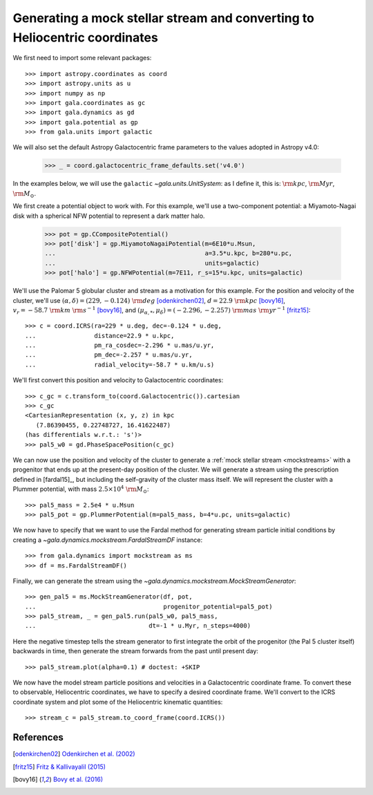 .. _mockstream-heliocentric:

===========================================================================
Generating a mock stellar stream and converting to Heliocentric coordinates
===========================================================================

We first need to import some relevant packages::

   >>> import astropy.coordinates as coord
   >>> import astropy.units as u
   >>> import numpy as np
   >>> import gala.coordinates as gc
   >>> import gala.dynamics as gd
   >>> import gala.potential as gp
   >>> from gala.units import galactic

We will also set the default Astropy Galactocentric frame parameters to the
values adopted in Astropy v4.0:

    >>> _ = coord.galactocentric_frame_defaults.set('v4.0')

In the examples below, we will use the ``galactic``
`~gala.units.UnitSystem`: as I define it, this is: :math:`{\rm kpc}`,
:math:`{\rm Myr}`, :math:`{\rm M}_\odot`.

We first create a potential object to work with. For this example, we'll
use a two-component potential: a Miyamoto-Nagai disk with a spherical NFW
potential to represent a dark matter halo.

   >>> pot = gp.CCompositePotential()
   >>> pot['disk'] = gp.MiyamotoNagaiPotential(m=6E10*u.Msun,
   ...                                         a=3.5*u.kpc, b=280*u.pc,
   ...                                         units=galactic)
   >>> pot['halo'] = gp.NFWPotential(m=7E11, r_s=15*u.kpc, units=galactic)

We'll use the Palomar 5 globular cluster and stream as a motivation for this
example. For the position and velocity of the cluster, we'll use
:math:`(\alpha, \delta) = (229, −0.124)~{\rm deg}` [odenkirchen02]_,
:math:`d = 22.9~{\rm kpc}` [bovy16]_,
:math:`v_r = -58.7~{\rm km}~{\rm s}^{-1}` [bovy16]_, and
:math:`(\mu_{\alpha,*}, \mu_\delta) = (-2.296,-2.257)~{\rm mas}~{\rm yr}^{-1}`
[fritz15]_::

   >>> c = coord.ICRS(ra=229 * u.deg, dec=-0.124 * u.deg,
   ...                distance=22.9 * u.kpc,
   ...                pm_ra_cosdec=-2.296 * u.mas/u.yr,
   ...                pm_dec=-2.257 * u.mas/u.yr,
   ...                radial_velocity=-58.7 * u.km/u.s)

We'll first convert this position and velocity to Galactocentric coordinates::

   >>> c_gc = c.transform_to(coord.Galactocentric()).cartesian
   >>> c_gc
   <CartesianRepresentation (x, y, z) in kpc
      (7.86390455, 0.22748727, 16.41622487)
   (has differentials w.r.t.: 's')>
   >>> pal5_w0 = gd.PhaseSpacePosition(c_gc)

We can now use the position and velocity of the cluster to generate a :ref:`mock
stellar stream <mockstreams>` with a progenitor that ends up at the present-day
position of the cluster. We will generate a stream using the prescription
defined in [fardal15]_, but including the self-gravity of the cluster mass
itself. We will represent the cluster with a Plummer potential, with mass
:math:`2.5 \times 10^4~{\rm M}_\odot`::

    >>> pal5_mass = 2.5e4 * u.Msun
    >>> pal5_pot = gp.PlummerPotential(m=pal5_mass, b=4*u.pc, units=galactic)

We now have to specify that we want to use the Fardal method for generating
stream particle initial conditions by creating a
`~gala.dynamics.mockstream.FardalStreamDF` instance::

    >>> from gala.dynamics import mockstream as ms
    >>> df = ms.FardalStreamDF()

Finally, we can generate the stream using the
`~gala.dynamics.mockstream.MockStreamGenerator`::

    >>> gen_pal5 = ms.MockStreamGenerator(df, pot,
    ...                                   progenitor_potential=pal5_pot)
    >>> pal5_stream, _ = gen_pal5.run(pal5_w0, pal5_mass,
    ...                               dt=-1 * u.Myr, n_steps=4000)

Here the negative timestep tells the stream generator to first integrate the orbit of the progenitor (the Pal 5 cluster itself) backwards in time, then generate the stream forwards from the past until present day::

    >>> pal5_stream.plot(alpha=0.1) # doctest: +SKIP

.. plot::
    :align: center
    :context: close-figs

    import astropy.coordinates as coord
    import astropy.units as u
    import numpy as np
    import gala.coordinates as gc
    import gala.dynamics as gd
    import gala.potential as gp
    from gala.units import galactic
    from gala.dynamics import mockstream as ms

    coord.galactocentric_frame_defaults.set('v4.0')

    pot = gp.CCompositePotential()
    pot['disk'] = gp.MiyamotoNagaiPotential(m=6E10*u.Msun,
                                            a=3.5*u.kpc, b=280*u.pc,
                                            units=galactic)
    pot['halo'] = gp.NFWPotential(m=1E12, r_s=20*u.kpc, units=galactic)

    c = coord.ICRS(ra=229 * u.deg, dec=-0.124 * u.deg,
                   distance=22.9 * u.kpc,
                   pm_ra_cosdec=-2.296 * u.mas/u.yr,
                   pm_dec=-2.257 * u.mas/u.yr,
                   radial_velocity=-58.7 * u.km/u.s)

    c_gc = c.transform_to(coord.Galactocentric()).cartesian
    pal5_w0 = gd.PhaseSpacePosition(c_gc)

    pal5_mass = 2.5e4 * u.Msun
    pal5_pot = gp.PlummerPotential(m=pal5_mass, b=4*u.pc, units=galactic)

    df = ms.FardalStreamDF(gala_modified=True)
    gen_pal5 = ms.MockStreamGenerator(df, pot, progenitor_potential=pal5_pot)
    pal5_stream, _ = gen_pal5.run(pal5_w0, pal5_mass,
                                 dt=-1 * u.Myr, n_steps=4000)

    pal5_stream.plot(alpha=0.1)

We now have the model stream particle positions and velocities in a
Galactocentric coordinate frame. To convert these to observable, Heliocentric
coordinates, we have to specify a desired coordinate frame. We'll convert to the
ICRS coordinate system and plot some of the Heliocentric kinematic quantities::

   >>> stream_c = pal5_stream.to_coord_frame(coord.ICRS())

.. plot::
   :align: center
   :context: close-figs

   stream_c = pal5_stream.to_coord_frame(coord.ICRS())

   style = dict(marker='.', s=1, alpha=0.5)

   fig, axes = plt.subplots(1, 2, figsize=(10,5), sharex=True)

   axes[0].scatter(stream_c.ra.degree,
                   stream_c.dec.degree, **style)
   axes[0].set_xlim(250, 220)
   axes[0].set_ylim(-15, 15)

   axes[1].scatter(stream_c.ra.degree,
                   stream_c.radial_velocity.to(u.km/u.s), **style)
   axes[1].set_xlim(250, 220)
   axes[1].set_ylim(-100, 0)

   axes[0].set_xlabel(r'$\alpha\,[{\rm deg}]$')
   axes[1].set_xlabel(r'$\alpha\,[{\rm deg}]$')
   axes[0].set_ylabel(r'$\delta\,[{\rm deg}]$')
   axes[1].set_ylabel(r'$v_r\,[{\rm km}\,{\rm s}^{-1}]$')

   fig.tight_layout()

References
==========

.. [odenkirchen02] `Odenkirchen et al. (2002) <https://arxiv.org/abs/astro-ph/0206276>`_
.. [fritz15] `Fritz & Kallivayalil (2015) <https://arxiv.org/abs/1508.06647>`_
.. [bovy16] `Bovy et al. (2016) <https://arxiv.org/abs/1609.01298>`_
